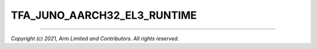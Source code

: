 TFA_JUNO_AARCH32_EL3_RUNTIME
============================

.. default-domain:: cmake

.. variable:: TFA_JUNO_AARCH32_EL3_RUNTIME

    Path to an alternate manifest file used as the SPMC Core manifest. Valid when ``SPD=spmd`` is selected.

--------------

*Copyright (c) 2021, Arm Limited and Contributors. All rights reserved.*
